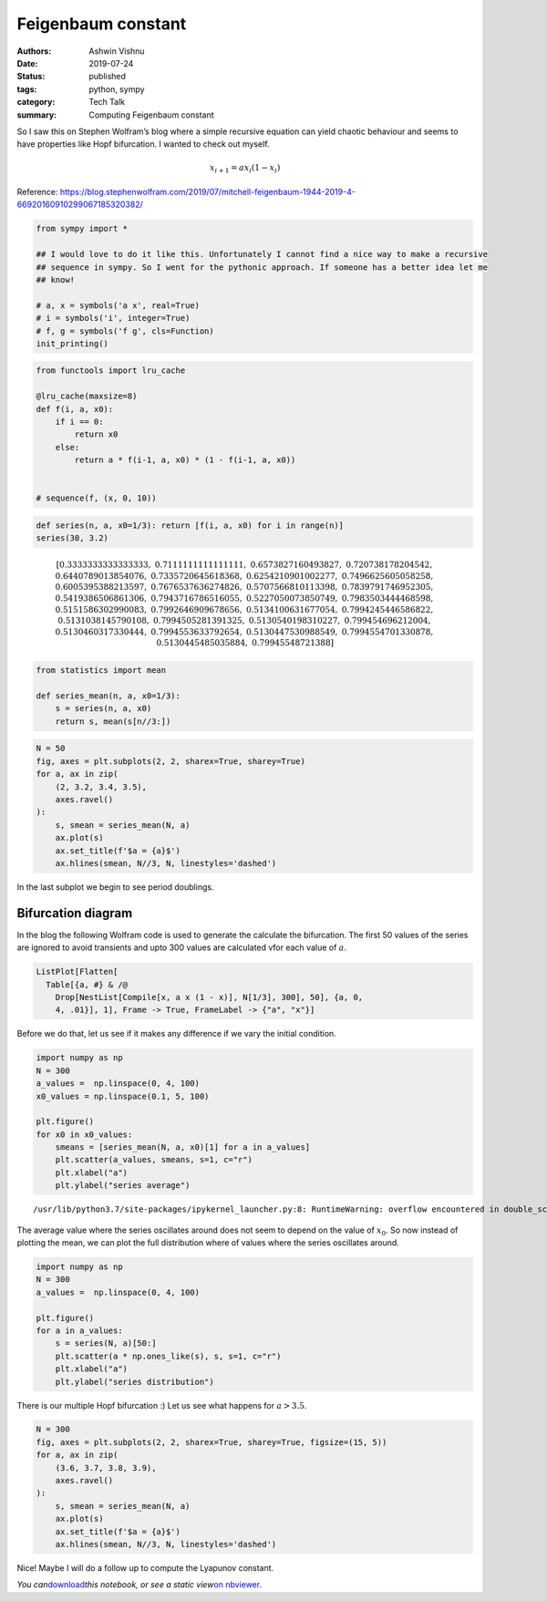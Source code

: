 Feigenbaum constant
###################

:authors: Ashwin Vishnu
:date: 2019-07-24
:status: published
:tags: python, sympy
:category: Tech Talk
:summary: Computing Feigenbaum constant

So I saw this on Stephen Wolfram’s blog where a simple recursive
equation can yield chaotic behaviour and seems to have properties like
Hopf bifurcation. I wanted to check out myself.

.. math::  x_{i+1} = a x_i (1 - x_i)

Reference:
https://blog.stephenwolfram.com/2019/07/mitchell-feigenbaum-1944-2019-4-66920160910299067185320382/

.. code:: ipython3

    from sympy import *

    ## I would love to do it like this. Unfortunately I cannot find a nice way to make a recursive
    ## sequence in sympy. So I went for the pythonic approach. If someone has a better idea let me
    ## know!

    # a, x = symbols('a x', real=True)
    # i = symbols('i', integer=True)
    # f, g = symbols('f g', cls=Function)
    init_printing()

.. code:: ipython3

    from functools import lru_cache

    @lru_cache(maxsize=8)
    def f(i, a, x0):
        if i == 0:
            return x0
        else:
            return a * f(i-1, a, x0) * (1 - f(i-1, a, x0))


    # sequence(f, (x, 0, 10))

.. code:: ipython3

    def series(n, a, x0=1/3): return [f(i, a, x0) for i in range(n)]
    series(30, 3.2)




.. math::

    \displaystyle \left[ 0.3333333333333333, \  0.7111111111111111, \  0.6573827160493827, \  0.720738178204542, \  0.6440789013854076, \  0.7335720645618368, \  0.6254210901002277, \  0.7496625605058258, \  0.6005395388213597, \  0.7676537636274826, \  0.5707566810113398, \  0.7839791746952305, \  0.5419386506861306, \  0.7943716786516055, \  0.5227050073850749, \  0.7983503444468598, \  0.5151586302990083, \  0.7992646909678656, \  0.5134100631677054, \  0.7994245446586822, \  0.5131038145790108, \  0.7994505281391325, \  0.5130540198310227, \  0.799454696212004, \  0.5130460317330444, \  0.7994553633792654, \  0.5130447530988549, \  0.7994554701330878, \  0.5130445485035884, \  0.79945548721388\right]



.. code:: ipython3

    from statistics import mean

    def series_mean(n, a, x0=1/3):
        s = series(n, a, x0)
        return s, mean(s[n//3:])

.. code:: ipython3

    N = 50
    fig, axes = plt.subplots(2, 2, sharex=True, sharey=True)
    for a, ax in zip(
        (2, 3.2, 3.4, 3.5),
        axes.ravel()
    ):
        s, smean = series_mean(N, a)
        ax.plot(s)
        ax.set_title(f'$a = {a}$')
        ax.hlines(smean, N//3, N, linestyles='dashed')



.. image:: images/feigenbaum_constant_6_0.png
   :width: 547px
   :height: 434px


In the last subplot we begin to see period doublings.

Bifurcation diagram
===================

In the blog the following Wolfram code is used to generate the calculate
the bifurcation. The first 50 values of the series are ignored to avoid
transients and upto 300 values are calculated vfor each value of
:math:`a`.

.. code:: mathematica

   ListPlot[Flatten[
     Table[{a, #} & /@
       Drop[NestList[Compile[x, a x (1 - x)], N[1/3], 300], 50], {a, 0,
       4, .01}], 1], Frame -> True, FrameLabel -> {"a", "x"}]

Before we do that, let us see if it makes any difference if we vary the
initial condition.

.. code:: ipython3

    import numpy as np
    N = 300
    a_values =  np.linspace(0, 4, 100)
    x0_values = np.linspace(0.1, 5, 100)

    plt.figure()
    for x0 in x0_values:
        smeans = [series_mean(N, a, x0)[1] for a in a_values]
        plt.scatter(a_values, smeans, s=1, c="r")
        plt.xlabel("a")
        plt.ylabel("series average")


.. parsed-literal::

    /usr/lib/python3.7/site-packages/ipykernel_launcher.py:8: RuntimeWarning: overflow encountered in double_scalars




.. image:: images/feigenbaum_constant_11_1.png
   :width: 567px
   :height: 432px


The average value where the series oscillates around does not seem to
depend on the value of :math:`x_0`. So now instead of plotting the mean,
we can plot the full distribution where of values where the series
oscillates around.

.. code:: ipython3

    import numpy as np
    N = 300
    a_values =  np.linspace(0, 4, 100)

    plt.figure()
    for a in a_values:
        s = series(N, a)[50:]
        plt.scatter(a * np.ones_like(s), s, s=1, c="r")
        plt.xlabel("a")
        plt.ylabel("series distribution")



.. image:: images/feigenbaum_constant_13_0.png
   :width: 567px
   :height: 432px


There is our multiple Hopf bifurcation :) Let us see what happens for
:math:`a> 3.5`.

.. code:: ipython3

    N = 300
    fig, axes = plt.subplots(2, 2, sharex=True, sharey=True, figsize=(15, 5))
    for a, ax in zip(
        (3.6, 3.7, 3.8, 3.9),
        axes.ravel()
    ):
        s, smean = series_mean(N, a)
        ax.plot(s)
        ax.set_title(f'$a = {a}$')
        ax.hlines(smean, N//3, N, linestyles='dashed')



.. image:: images/feigenbaum_constant_15_0.png
   :width: 1214px
   :height: 450px


Nice! Maybe I will do a follow up to compute the Lyapunov constant.

*You
can*\ `download <https://raw.githubusercontent.com/ashwinvis/ashwinvis.github.io/develop/src/content/feigenbaum_constant.ipynb>`__\ *this
notebook, or see a static view*\ `on
nbviewer <https://nbviewer.jupyter.org/github/ashwinvis/ashwinvis.github.io/blob/develop/src/content/feigenbaum_constant.ipynb>`__\ *.*
